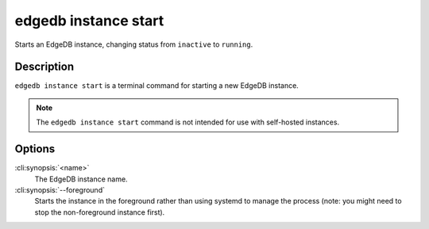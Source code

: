 .. _ref_cli_edgedb_instance_start:


=====================
edgedb instance start
=====================

Starts an EdgeDB instance, changing status from ``inactive`` to ``running``.

.. cli:synopsis::

     edgedb instance start [--foreground] <name>


Description
===========

``edgedb instance start`` is a terminal command for starting a new
EdgeDB instance.

.. note::

    The ``edgedb instance start`` command is not intended for use with
    self-hosted instances.


Options
=======

:cli:synopsis:`<name>`
    The EdgeDB instance name.

:cli:synopsis:`--foreground`
    Starts the instance in the foreground rather than using systemd to
    manage the process (note: you might need to stop the non-foreground
    instance first).
